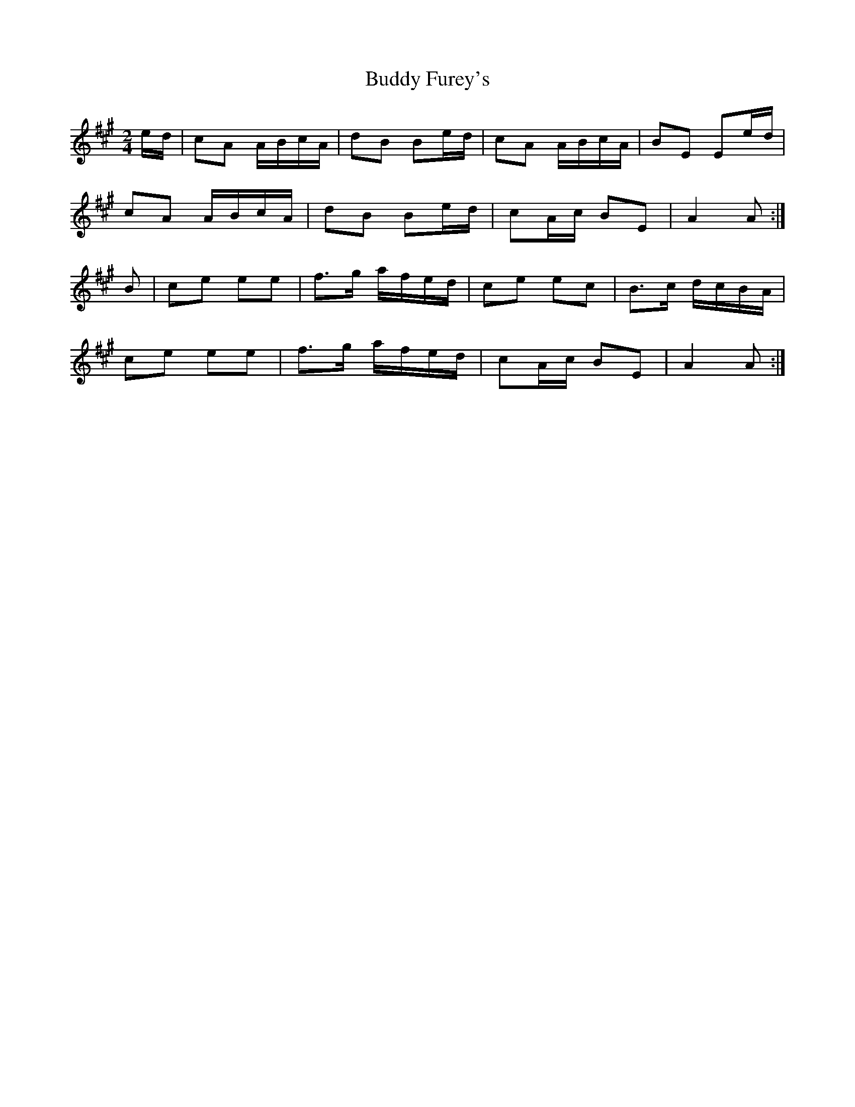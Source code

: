 X: 1
T: Buddy Furey's
Z: usedbullfrog
S: https://thesession.org/tunes/8505#setting8505
R: polka
M: 2/4
L: 1/8
K: Amaj
e/d/ | cA A/B/c/A/ | dB Be/d/ | cA A/B/c/A/ | BE Ee/d/ |
cA A/B/c/A/ | dB Be/d/ | cA/c/ BE | A2 A :|
B | ce ee | f>g a/f/e/d/ | ce ec | B>c d/c/B/A/ |
ce ee | f>g a/f/e/d/ | cA/c/ BE | A2 A :|

